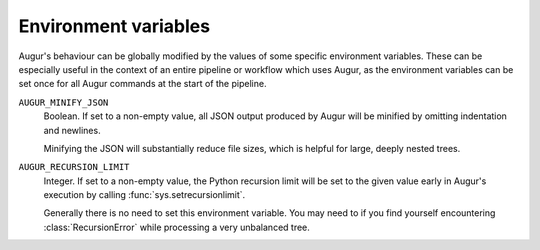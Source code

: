 =====================
Environment variables
=====================

Augur's behaviour can be globally modified by the values of some specific environment variables.
These can be especially useful in the context of an entire pipeline or workflow which uses Augur, as the environment variables can be set once for all Augur commands at the start of the pipeline.

``AUGUR_MINIFY_JSON``
    Boolean.
    If set to a non-empty value, all JSON output produced by Augur will be minified by omitting indentation and newlines.

    Minifying the JSON will substantially reduce file sizes, which is helpful for large, deeply nested trees.

``AUGUR_RECURSION_LIMIT``
    Integer.
    If set to a non-empty value, the Python recursion limit will be set to the given value early in Augur's execution by calling :func:`sys.setrecursionlimit`.

    Generally there is no need to set this environment variable.
    You may need to if you find yourself encountering :class:`RecursionError` while processing a very unbalanced tree.
